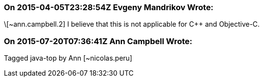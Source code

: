 === On 2015-04-05T23:28:54Z Evgeny Mandrikov Wrote:
\[~ann.campbell.2] I believe that this is not applicable for {cpp} and Objective-C.

=== On 2015-07-20T07:36:41Z Ann Campbell Wrote:
Tagged java-top by Ann [~nicolas.peru]

